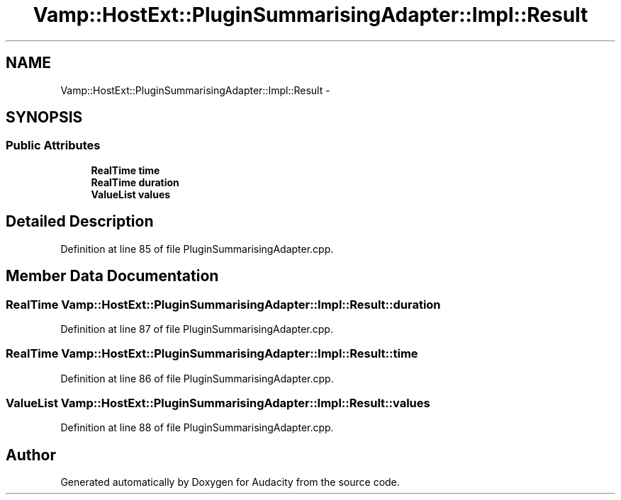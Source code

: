 .TH "Vamp::HostExt::PluginSummarisingAdapter::Impl::Result" 3 "Thu Apr 28 2016" "Audacity" \" -*- nroff -*-
.ad l
.nh
.SH NAME
Vamp::HostExt::PluginSummarisingAdapter::Impl::Result \- 
.SH SYNOPSIS
.br
.PP
.SS "Public Attributes"

.in +1c
.ti -1c
.RI "\fBRealTime\fP \fBtime\fP"
.br
.ti -1c
.RI "\fBRealTime\fP \fBduration\fP"
.br
.ti -1c
.RI "\fBValueList\fP \fBvalues\fP"
.br
.in -1c
.SH "Detailed Description"
.PP 
Definition at line 85 of file PluginSummarisingAdapter\&.cpp\&.
.SH "Member Data Documentation"
.PP 
.SS "\fBRealTime\fP Vamp::HostExt::PluginSummarisingAdapter::Impl::Result::duration"

.PP
Definition at line 87 of file PluginSummarisingAdapter\&.cpp\&.
.SS "\fBRealTime\fP Vamp::HostExt::PluginSummarisingAdapter::Impl::Result::time"

.PP
Definition at line 86 of file PluginSummarisingAdapter\&.cpp\&.
.SS "\fBValueList\fP Vamp::HostExt::PluginSummarisingAdapter::Impl::Result::values"

.PP
Definition at line 88 of file PluginSummarisingAdapter\&.cpp\&.

.SH "Author"
.PP 
Generated automatically by Doxygen for Audacity from the source code\&.
